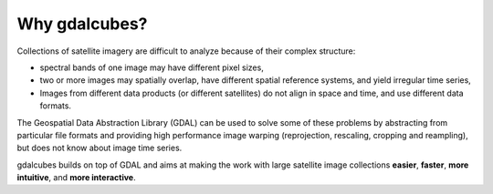 Why gdalcubes?
==============================


Collections of satellite imagery are difficult to analyze because of their complex structure:

- spectral bands of one image may have different pixel sizes,
- two or more images may spatially overlap, have different spatial reference systems, and yield irregular time series,
- Images from different data products (or different satellites) do not align in space and time, and use different data formats.

The Geospatial Data Abstraction Library (GDAL) can be used to solve some of these problems by
abstracting from particular file formats and providing high performance image warping (reprojection, rescaling, cropping and reampling), but does
not know about image time series. 


gdalcubes builds on top of GDAL and aims at making the work with large satellite image collections **easier**, **faster**, **more intuitive**, and **more interactive**.




